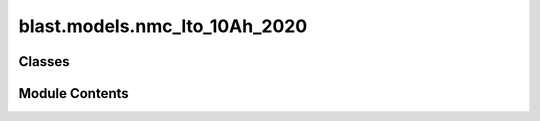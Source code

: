 blast.models.nmc_lto_10Ah_2020
==============================

.. py:module:: blast.models.nmc_lto_10Ah_2020


Classes
-------

.. autoapisummary::

   blast.models.nmc_lto_10Ah_2020.Nmc_Lto_10Ah_Battery


Module Contents
---------------

.. py:class:: Nmc_Lto_10Ah_Battery(degradation_scalar = 1, label = 'NMC-LTO')



   Model fit to data reported by Bank et al from commercial NMC-LTO cells.
   https://doi.org/10.1016/j.jpowsour.2020.228566

   .. note::
       EXPERIMENTAL AGING DATA SUMMARY:
           Calendar aging varies temperature and SOC. There is almost no calendar aging impact
           at all until 80 Celsius.
           Cycle aging varies temperature, C-rate, and depth-of-discharge.

       MODEL SENSITIVITY
           The model predicts degradation rate versus time as a function of temperature and average
           state-of-charge and degradation rate versus equivalent full cycles (charge-throughput) as
           a function of C-rate, temperature, and depth-of-discharge (DOD dependence is assumed to be linear, no aging data)

       MODEL LIMITATIONS
           Calendar aging has competition between capacity gain and capacity loss. There is an experimental
           case (80 Celsius, 5% SOC) that has complex behavior not modeled here.
           Astonishingly enough, the cycling degradation model is actually _overestimating_ capacity fade for most cases.
           The exception here is at very high temperature (60+ Celsius), where the fade is high, but not quite as high as observed degradation.


   .. py:method:: extract_stressors(t_secs, soc, T_celsius)
      :staticmethod:


      Extract stressor values including time, temperature, depth-of-discharge,
      temperature, Ua, C-rate, and cycles.

      :param t_secs:
      :type t_secs: np.ndarray
      :param soc:
      :type soc: np.ndarray
      :param T_celsius:
      :type T_celsius: np.ndarray

      :returns: stressors (dict)        Dictionary of stressor values.



   .. py:method:: find_breakpoints(time_seconds, EFCs, idx_turning_point, max_time_diff_s=86400, max_EFC_diff=1)
      :staticmethod:


      Find breakpoints for simulating battery degradation, where degradation is calculated once
      a certain number of equivalent full cycles has passed, otherwise after a certain time has passed.
      Defaults are to calculate degradation every 1 EFC or every day.

      :param time_seconds:
      :type time_seconds: np.ndarray
      :param EFCs:
      :type EFCs: np.ndarray
      :param idx_turning_point: the end of cycles
      :type idx_turning_point: np.ndarray
      :param max_time_diff_s:
      :type max_time_diff_s: int
      :param max_EFC_diff:
      :type max_EFC_diff: int

      :returns: breakpoints (list)



   .. py:method:: get_Ua(soc)
      :staticmethod:


      Calculate Ua from SOC via lithiation fraction.

      :param soc:
      :type soc: np.ndarray

      :returns: Ua



   .. py:method:: simulate_battery_life(input_timeseries, simulation_years = None, is_constant_input = False, breakpoints_max_time_diff_s = 86400, breakpoints_max_EFC_diff = 1)

      Run battery life simulation over the input, or repeat for the number of years specified.

      Updates attributes self.rates, self.stressors, self.outputs, and self.states inplace.

      :param input_timeseries:
      :type input_timeseries: dict, pd.DataFrame
      :param simulation_years:
      :type simulation_years: float
      :param is_constant_input:
      :type is_constant_input: bool
      :param breakpoints_max_time_diff_s:
      :type breakpoints_max_time_diff_s: float
      :param breakpoints_max_EFC_diff:
      :type breakpoints_max_EFC_diff: float



   .. py:method:: update_battery_state(t_secs, soc, T_celsius)

      Update the battery states, based both on the degradation state as well as the battery performance
      at the ambient temperature, T_celsius. This function assumes battery load is changing all the time.

      :param t_secs: for the soc_timeseries data points
      :type t_secs: np.ndarray
      :param soc: Vector of the state-of-charge of the battery at each t_sec
      :type soc: np.ndarray
      :param T_celsius:
      :type T_celsius: ndarray



   .. py:method:: update_battery_state_repeating()

      Update the battery states, based both on the degradation state as well as the battery performance
      at the ambient temperature, T_celsius. This function assumes battery load is repeating, i.e., stressors and
      degradation rates are unchanging for every timestep, and don't need to be calculated again.

      Updates self.states and self.outputs inplace.



   .. py:method:: update_outputs(stressors)

      Calculate outputs, based on current battery state (and maybe stressors)

      Updates self.outputs inplace.

      :param stressors:
      :type stressors: dict)    Output from extract_stressors(



   .. py:method:: update_power_B_state(y0, dx, k, p)
      :staticmethod:


      Update time-varying power B state

      :param TODO Paul:

      :returns: TODO Paul



   .. py:method:: update_power_state(y0, dx, k, p)
      :staticmethod:


      Update time-varying power state

      :param TODO Paul:

      :returns: TODO Paul



   .. py:method:: update_rates(stressors)

      Calculate and update battery degradation rates based on stressor values

      Updates self.rates inplace.

      :param stressors:
      :type stressors: dict)    Output from extract_stressors(



   .. py:method:: update_sigmoid_state(y0, dx, y_inf, k, p)
      :staticmethod:


      Update time-varying sigmoid state

      :param TODO Paul:

      :returns: TODO Paul



   .. py:method:: update_states(stressors)

      Update the battery states, based both on the degradation state as well as the battery performance
      at the ambient temperature, T_celsius

      Updates self.states inplace.

      :param stressors:
      :type stressors: dict)    Output from extract_stressors(



   .. py:attribute:: experimental_range


   .. py:attribute:: outputs


   .. py:attribute:: rates


   .. py:attribute:: states


   .. py:attribute:: stressors


